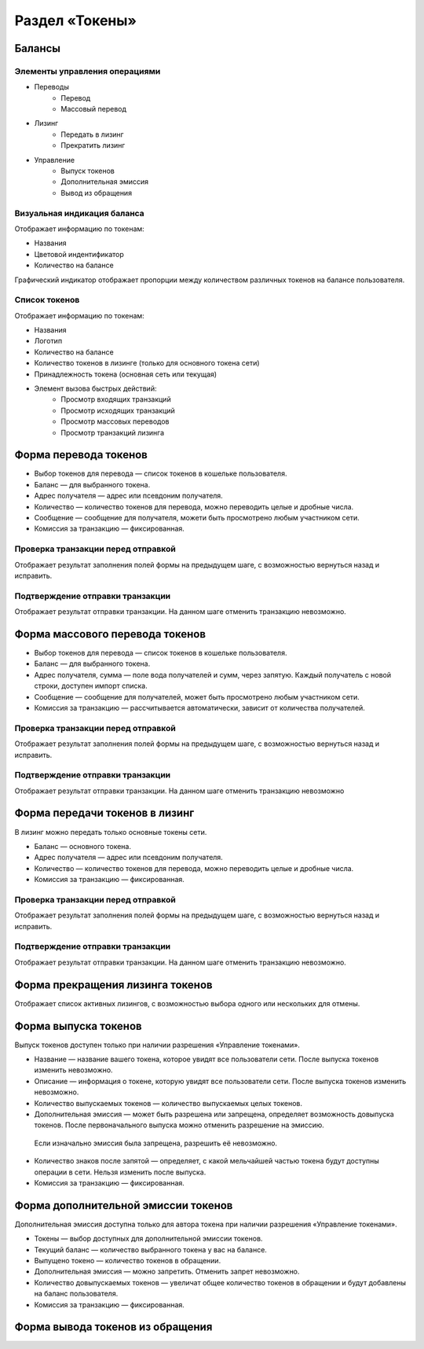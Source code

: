 Раздел «Токены»
========================================

Балансы
----------------------------

Элементы управления операциями 
~~~~~~~~~~~~~~~~~~~~~~~~~~~~~~~~~~~

* Переводы
    * Перевод
    * Массовый перевод
* Лизинг
    * Передать в лизинг
    * Прекратить лизинг
* Управление
    * Выпуск токенов
    * Дополнительная эмиссия
    * Вывод из обращения

Визуальная индикация баланса
~~~~~~~~~~~~~~~~~~~~~~~~~~~~~~~~~~~

Отображает информацию по токенам:

* Названия
* Цветовой индентификатор
* Количество на балансе 

Графический индикатор отображает пропорции между количеством различных токенов на балансе пользователя.

Список токенов
~~~~~~~~~~~~~~~~~~~~~~~~~~~~~~~~~~~

Отображает информацию по токенам:

* Названия
* Логотип
* Количество на балансе
* Количество токенов в лизинге (только для основного токена сети)
* Принадлежность токена (основная сеть или текущая)
* Элемент вызова быстрых действий:
    * Просмотр входящих транзакций
    * Просмотр исходящих транзакций
    * Просмотр массовых переводов
    * Просмотр транзакций лизинга

Форма перевода токенов
----------------------------

* Выбор токенов для перевода — список токенов в кошельке пользователя.
* Баланс — для выбранного токена.
* Адрес получателя — адрес или псевдоним получателя.
* Количество — количество токенов для перевода, можно переводить целые и дробные числа.
* Сообщение — сообщение для получателя, можети быть просмотрено любым участником сети.
* Комиссия за транзакцию — фиксированная.

Проверка транзакции перед отправкой
~~~~~~~~~~~~~~~~~~~~~~~~~~~~~~~~~~~
Отображает результат заполнения полей формы на предыдущем шаге, с возможностью вернуться назад и исправить.

Подтверждение отправки транзакции 
~~~~~~~~~~~~~~~~~~~~~~~~~~~~~~~~~~~
Отображает результат отправки транзакции. На данном шаге отменить транзакцию невозможно.

Форма массового перевода токенов
---------------------------------

* Выбор токенов для перевода — список токенов в кошельке пользователя.
* Баланс — для выбранного токена.
* Адрес получателя, сумма — поле вода получателей и сумм, через запятую. Каждый получатель с новой строки, доступен импорт списка.
* Сообщение — сообщение для получателей, может быть просмотрено любым участником сети.
* Комиссия за транзакцию — рассчитывается автоматически, зависит от количества получателей.

Проверка транзакции перед отправкой
~~~~~~~~~~~~~~~~~~~~~~~~~~~~~~~~~~~
Отображает результат заполнения полей формы на предыдущем шаге, с возможностью вернуться назад и исправить.

Подтверждение отправки транзакции 
~~~~~~~~~~~~~~~~~~~~~~~~~~~~~~~~~~~
Отображает результат отправки транзакции. На данном шаге отменить транзакцию невозможно

Форма передачи токенов в лизинг
---------------------------------

В лизинг можно передать только основные токены сети.

* Баланс — основного токена.
* Адрес получателя — адрес или псевдоним получателя.
* Количество — количество токенов для перевода, можно переводить целые и дробные числа.
* Комиссия за транзакцию — фиксированная.

Проверка транзакции перед отправкой
~~~~~~~~~~~~~~~~~~~~~~~~~~~~~~~~~~~
Отображает результат заполнения полей формы на предыдущем шаге, с возможностью вернуться назад и исправить.

Подтверждение отправки транзакции 
~~~~~~~~~~~~~~~~~~~~~~~~~~~~~~~~~~~
Отображает результат отправки транзакции. На данном шаге отменить транзакцию невозможно.

Форма прекращения лизинга токенов
-----------------------------------
Отображает список активных лизингов, с возможностью выбора одного или нескольких для отмены.

Форма выпуска токенов
-----------------------------------

Выпуск токенов доступен только при наличии разрешения «Управление токенами».

* Название — название вашего токена, которое увидят все пользователи сети. После выпуска токенов изменить невозможно.
* Описание — информация о токене, которую увидят все пользователи сети. После выпуска токенов изменить невозможно.
* Количество выпускаемых токенов — количество выпускаемых целых токенов.
* Дополнительная эмиссия — может быть разрешена или запрещена, определяет возможность довыпуска токенов. После первоначального выпуска можно отменить разрешение на эмиссию. 
 Если изначально эмиссия была запрещена, разрешить её невозможно.
* Количество знаков после запятой — определяет, с какой мельчайшей частью токена будут доступны операции в сети. Нельзя изменить после выпуска.
* Комиссия за транзакцию — фиксированная.

Форма дополнительной эмиссии токенов
-----------------------------------

Дополнительная эмиссия доступна только для автора токена при наличии разрешения «Управление токенами».

* Токены — выбор доступных для дополнительной эмиссии токенов.
* Текущий баланс — количество выбранного токена у вас на балансе.
* Выпущено токено — количество токенов в обращении.
* Дополнительная эмиссия — можно запретить. Отменить запрет невозможно.
* Количество довыпускаемых токенов — увеличат общее количество токенов в обращении и будут добавлены на баланс пользователя.
* Комиссия за транзакцию — фиксированная.

Форма вывода токенов из обращения 
-----------------------------------